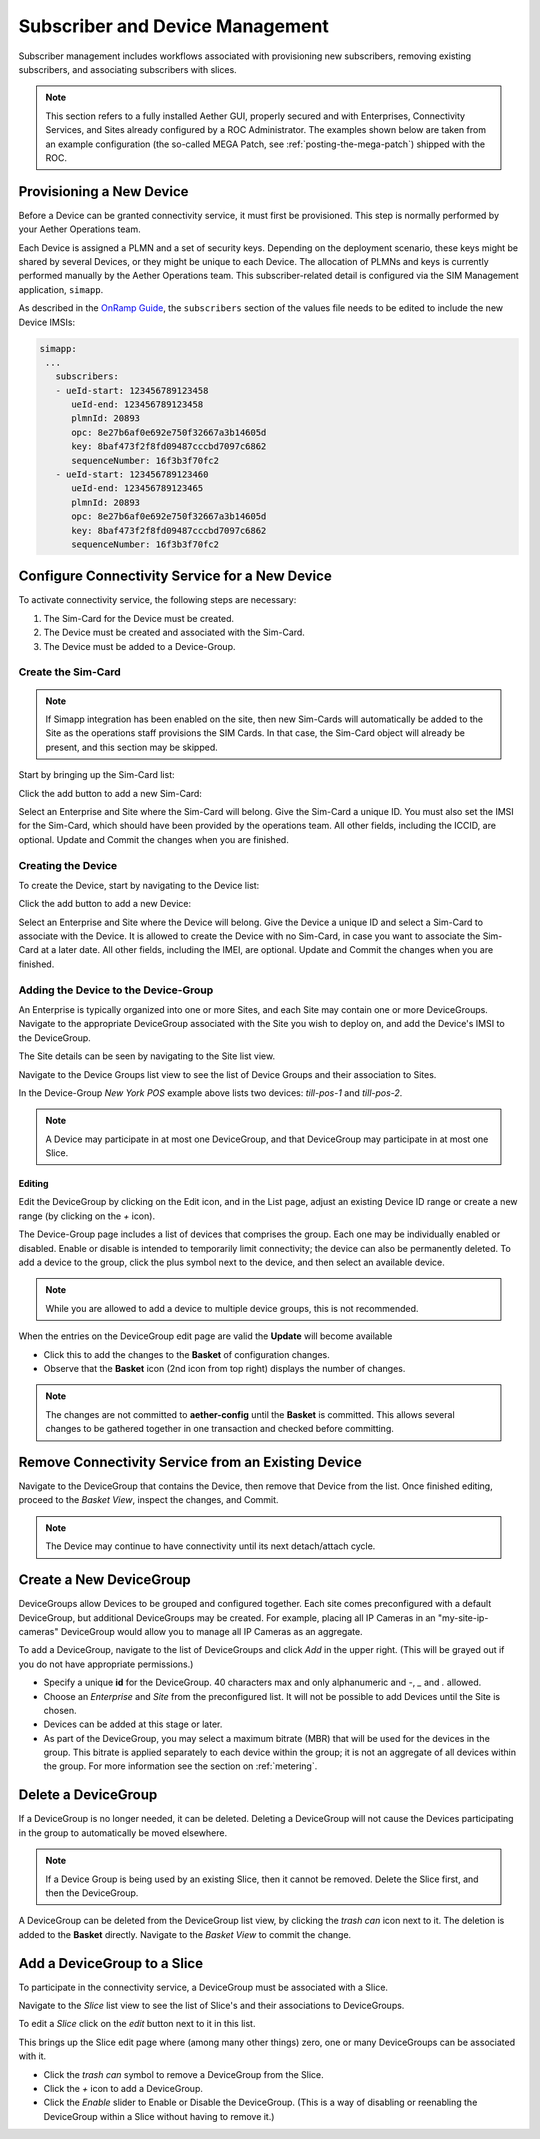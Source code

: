 ..
   SPDX-FileCopyrightText: © 2020 Open Networking Foundation <support@opennetworking.org>
   SPDX-License-Identifier: Apache-2.0

.. _subscriber_device_management:

Subscriber and Device Management
================================

Subscriber management includes workflows associated with provisioning new subscribers, removing
existing subscribers, and associating subscribers with slices.

.. note:: This section refers to a fully installed Aether GUI,
    properly secured and with Enterprises, Connectivity Services, and
    Sites already configured by a ROC Administrator. The examples
    shown below are taken from an example configuration (the so-called
    MEGA Patch, see :ref:`posting-the-mega-patch`) shipped with the
    ROC.

Provisioning a New Device
-------------------------

Before a Device can be granted connectivity service, it must first be
provisioned. This step is normally performed by your Aether Operations
team.

Each Device is assigned a PLMN and a set of security keys. Depending
on the deployment scenario, these keys might be shared by several
Devices, or they might be unique to each Device. The allocation of
PLMNs and keys is currently performed manually by the Aether
Operations team. This subscriber-related detail is configured via the
SIM Management application, ``simapp``.

As described in the `OnRamp Guide
<https://docs.aetherproject.org/master/onramp/gnb.html#prepare-ues>`__,
the ``subscribers`` section of the values file needs to be edited to
include the new Device IMSIs:

.. code-block::

   simapp:
    ...
      subscribers:
      - ueId-start: 123456789123458
         ueId-end: 123456789123458
         plmnId: 20893
         opc: 8e27b6af0e692e750f32667a3b14605d
         key: 8baf473f2f8fd09487cccbd7097c6862
         sequenceNumber: 16f3b3f70fc2
      - ueId-start: 123456789123460
         ueId-end: 123456789123465
         plmnId: 20893
         opc: 8e27b6af0e692e750f32667a3b14605d
         key: 8baf473f2f8fd09487cccbd7097c6862
         sequenceNumber: 16f3b3f70fc2

.. _configure_device_group:

Configure Connectivity Service for a New Device
-----------------------------------------------

To activate connectivity service, the following steps are necessary:

1. The Sim-Card for the Device must be created.
2. The Device must be created and associated with the Sim-Card.
3. The Device must be added to a Device-Group.

Create the Sim-Card
"""""""""""""""""""

.. note::
    If Simapp integration has been enabled on the site, then new
    Sim-Cards will automatically be added to the Site as the
    operations staff provisions the SIM Cards. In that case, the
    Sim-Card object will already be present, and this section may be
    skipped.

Start by bringing up the Sim-Card list:

|SIMCARD-LIST|

Click the add button to add a new Sim-Card:

|SIMCARD-ADD|

Select an Enterprise and Site where the Sim-Card will belong.  Give
the Sim-Card a unique ID. You must also set the IMSI for the Sim-Card,
which should have been provided by the operations team. All other
fields, including the ICCID, are optional.  Update and Commit the
changes when you are finished.

Creating the Device
"""""""""""""""""""

To create the Device, start by navigating to the Device list:

|DEVICE-LIST|

Click the add button to add a new Device:

|DEVICE-ADD|

Select an Enterprise and Site where the Device will belong.  Give the
Device a unique ID and select a Sim-Card to associate with the
Device. It is allowed to create the Device with no Sim-Card, in case
you want to associate the Sim-Card at a later date. All other fields,
including the IMEI, are optional.  Update and Commit the changes when
you are finished.

Adding the Device to the Device-Group
"""""""""""""""""""""""""""""""""""""

An Enterprise is typically organized into one or more Sites, and each
Site may contain one or more DeviceGroups. Navigate to the appropriate
DeviceGroup associated with the Site you wish to deploy on, and add
the Device's IMSI to the DeviceGroup.

The Site details can be seen by navigating to the Site list view.

|SITE-LIST|

Navigate to the Device Groups list view to see the list of Device
Groups and their association to Sites.

|DEVICEGROUP-LIST|

In the Device-Group *New York POS* example above lists two devices:
*till-pos-1* and *till-pos-2*.

.. note::
    A Device may participate in at most one DeviceGroup, and that DeviceGroup may
    participate in at most one Slice.

Editing
*******

Edit the DeviceGroup by clicking on the Edit icon, and in the List
page, adjust an existing Device ID range or create a new range (by
clicking on the `+` icon).

|DEVICEGROUP-EDIT|

The Device-Group page includes a list of devices that comprises the
group. Each one may be individually enabled or disabled. Enable or
disable is intended to temporarily limit connectivity; the device can
also be permanently deleted. To add a device to the group, click the
plus symbol next to the device, and then select an available device.

.. note::
   While you are allowed to add a device to multiple device groups, this is not recommended.

When the entries on the DeviceGroup edit page are valid the **Update**
will become available

* Click this to add the changes to the **Basket** of configuration changes.
* Observe that the **Basket** icon (2nd icon from top right) displays the number of changes.

.. note::
    The changes are not committed to **aether-config** until the **Basket** is committed.
    This allows several changes to be gathered together in one transaction and checked before committing.

Remove Connectivity Service from an Existing Device
---------------------------------------------------

Navigate to the DeviceGroup that contains the Device, then remove that
Device from the list. Once finished editing, proceed to the *Basket
View*, inspect the changes, and Commit.

|DEVICEGROUP-EDIT|

.. note::
    The Device may continue to have connectivity until its next detach/attach cycle.

Create a New DeviceGroup
------------------------

DeviceGroups allow Devices to be grouped and configured together. Each
site comes preconfigured with a default DeviceGroup, but additional
DeviceGroups may be created. For example, placing all IP Cameras in an
"my-site-ip-cameras" DeviceGroup would allow you to manage all IP
Cameras as an aggregate.

To add a DeviceGroup, navigate to the list of DeviceGroups and click
`Add` in the upper right.  (This will be grayed out if you do not have
appropriate permissions.)

* Specify a unique **id** for the DeviceGroup. 40 characters max and
  only alphanumeric and `-`, `_` and `.` allowed.

* Choose an *Enterprise* and *Site* from the preconfigured list. It
  will not be possible to add Devices until the Site is chosen.

* Devices can be added at this stage or later.

* As part of the DeviceGroup, you may select a maximum bitrate (MBR)
  that will be used for the devices in the group. This bitrate is
  applied separately to each device within the group; it is not an
  aggregate of all devices within the group. For more information see
  the section on :ref:`metering`.


|DEVICEGROUP-ADD|

Delete a DeviceGroup
--------------------

If a DeviceGroup is no longer needed, it can be deleted. Deleting a
DeviceGroup will not cause the Devices participating in the group to
automatically be moved elsewhere.

.. note::
    If a Device Group is being used by an existing Slice, then it cannot be removed.
    Delete the Slice first, and then the DeviceGroup.

A DeviceGroup can be deleted from the DeviceGroup list view, by
clicking the *trash can* icon next to it. The deletion is added to the
**Basket** directly. Navigate to the *Basket View* to commit the
change.

|DEVICEGROUP-LIST|


Add a DeviceGroup to a Slice
----------------------------

To participate in the connectivity service, a DeviceGroup must be
associated with a Slice.

Navigate to the *Slice* list view to see the list of Slice's and their
associations to DeviceGroups.

|SLICE-LIST|

To edit a *Slice* click on the *edit* button next to it in this list.

This brings up the Slice edit page where (among many other things)
zero, one or many DeviceGroups can be associated with it.

* Click the *trash can* symbol to remove a DeviceGroup from the Slice.

* Click the *+* icon to add a DeviceGroup.

* Click the *Enable* slider to Enable or Disable the
  DeviceGroup. (This is a way of disabling or reenabling the
  DeviceGroup within a Slice without having to remove it.)

|SLICE-EDIT|


.. |monitor| image:: images/monitor-icon.png
    :width: 28
    :alt: Monitor icon

.. |DEVICEGROUP-ADD| image:: images/aether-roc-gui-devicegroup-add.png
    :width: 490
    :alt: Adding a new Device Group requires an *id* and choosing a Site

.. |DEVICEGROUP-LIST| image:: images/aether-roc-gui-devicegroups-list.png
    :width: 1000
    :alt: Device Groups List View in Aether ROC GUI showing Site association and IMSI Range of all DeviceGroups

.. |DEVICEGROUP-EDIT| image:: images/aether-roc-gui-devicegroup-edit.png
    :width: 700
    :alt: Device Groups Edit View in Aether ROC GUI showing IMSI Range

.. |SLICE-LIST| image:: images/aether-roc-gui-slice-list.png
    :width: 920
    :alt: Slice List View in Aether ROC GUI showing DeviceGroup association

.. |SLICE-EDIT| image:: images/aether-roc-gui-slice-edit.png
    :width: 700
    :alt: Slice Edit View in Aether ROC GUI showing DeviceGroup association editing

.. |BASKETVIEW-NEWRANGE| image:: images/aether-roc-gui-basket-view-new-range.png
    :width: 635
    :alt: Basket View with some changes ready to be committed

.. |BASKETVIEW-HISTORY| image:: images/aether-roc-gui-basket-view-history.png
    :width: 800
    :alt: Basket View with history of last changes

.. |SITE-LIST| image:: images/aether-roc-gui-sites-list.png
    :width: 1000
    :alt: Sites List View in Aether ROC GUI showing site details

.. |SIMCARD-LIST| image:: images/aether-roc-gui-simcard-list.png
    :width: 1000
    :alt: Sim-Card List View

.. |SIMCARD-ADD| image:: images/aether-roc-gui-simcard-add.png
    :width: 700
    :alt: Adding a new Sim-Card.

.. |DEVICE-LIST| image:: images/aether-roc-gui-device-list.png
    :width: 1000
    :alt: Sim-Card List View

.. |DEVICE-ADD| image:: images/aether-roc-gui-device-add.png
    :width: 700
    :alt: Adding a new Sim-Card.
